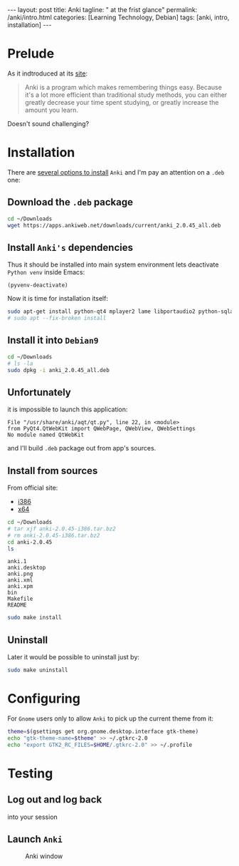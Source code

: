 #+BEGIN_EXPORT html
---
layout: post
title: Anki
tagline: " at the frist glance"
permalink: /anki/intro.html
categories: [Learning Technology, Debian]
tags: [anki, intro, installation]
---
#+END_EXPORT

#+STARTUP: showall
#+OPTIONS: tags:nil num:nil \n:nil @:t ::t |:t ^:{} _:{} *:t
#+TOC: headlines 2
#+PROPERTY:header-args :results output :exports both :eval no-export

* Prelude
  As it indtroduced at its [[https://apps.ankiweb.net/index.html][site]]:
  #+BEGIN_QUOTE
  Anki is a program which makes remembering things easy. Because it's
  a lot more efficient than traditional study methods, you can either
  greatly decrease your time spent studying, or greatly increase the
  amount you learn.
  #+END_QUOTE

  Doesn't sound challenging?


* Installation
  There are [[https://apps.ankiweb.net/][several options to install]] =Anki= and I'm pay an attention on a
  ~.deb~ one:

** Download the =.deb= package
   #+BEGIN_SRC sh
   cd ~/Downloads
   wget https://apps.ankiweb.net/downloads/current/anki_2.0.45_all.deb
   #+END_SRC

** Install =Anki's= dependencies

   Thus it should be installed into main system environment lets
   deactivate =Python venv= inside Emacs:

   #+BEGIN_SRC elisp
   (pyvenv-deactivate)
   #+END_SRC

   Now it is time for installation itself:
   
   #+BEGIN_SRC sh
   sudo apt-get install python-qt4 mplayer2 lame libportaudio2 python-sqlalchemy
   # sudo apt --fix-broken install
   #+END_SRC

** Install it into ~Debian9~
   #+BEGIN_SRC sh
   cd ~/Downloads
   # ls -la
   sudo dpkg -i anki_2.0.45_all.deb
   #+END_SRC

** Unfortunately

   it is impossible to launch this application:

   #+BEGIN_EXAMPLE
   File "/usr/share/anki/aqt/qt.py", line 22, in <module>
   from PyQt4.QtWebKit import QWebPage, QWebView, QWebSettings
   No module named QtWebKit
   #+END_EXAMPLE

   and I'll build =.deb= package out from app's sources.

** Install from sources

   From official site:
   - [[https://apps.ankiweb.net/downloads/current/anki-2.0.45-i386.tar.bz2][i386]]
   - [[https://apps.ankiweb.net/downloads/current/anki-2.0.45-amd64.tar.bz2][x64]]

   #+BEGIN_SRC sh
   cd ~/Downloads
   # tar xjf anki-2.0.45-i386.tar.bz2
   # rm anki-2.0.45-i386.tar.bz2
   cd anki-2.0.45
   ls
   #+END_SRC

   #+RESULTS:
   : anki.1
   : anki.desktop
   : anki.png
   : anki.xml
   : anki.xpm
   : bin
   : Makefile
   : README

   #+BEGIN_SRC sh
   sudo make install
   #+END_SRC

** Uninstall
   Later it would be possible to uninstall just by:
   #+BEGIN_SRC sh
   sudo make uninstall
   #+END_SRC

* Configuring
  For =Gnome= users only to allow =Anki= to pick up the current theme
  from it:
  
  #+BEGIN_SRC sh
  theme=$(gsettings get org.gnome.desktop.interface gtk-theme)
  echo "gtk-theme-name=$theme" >> ~/.gtkrc-2.0
  echo "export GTK2_RC_FILES=$HOME/.gtkrc-2.0" >> ~/.profile
  #+END_SRC


* Testing
  
** Log out and log back
   into your session

** Launch =Anki=

   #+CAPTION: Anki window
   #+ATTR_HTML: :alt Looks pretty :title User-Friendly :align center
   #+ATTR_HTML: :width 80%
   [[http://0--key.github.io/assets/img/anki/main_window.png]]
